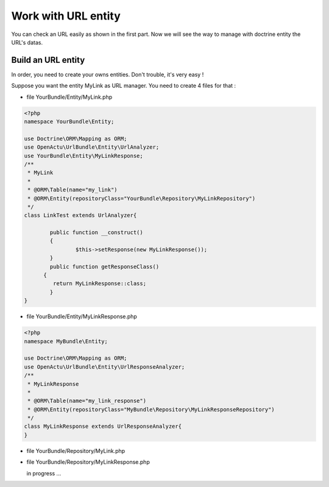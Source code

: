 Work with URL entity
====================

You can check an URL easily as shown in the first part. Now we will see the way to manage with doctrine entity the URL's datas.

-------------------
Build an URL entity
-------------------
In order, you need to create your owns entities. Don't trouble, it's very easy !

Suppose you want the entity MyLink as URL manager. You need to create 4 files for that :

* file YourBundle/Entity/MyLink.php

.. code-block:: php

  <?php
  namespace YourBundle\Entity;
    
  use Doctrine\ORM\Mapping as ORM;
  use OpenActu\UrlBundle\Entity\UrlAnalyzer;
  use YourBundle\Entity\MyLinkResponse;
  /**
   * MyLink
   *
   * @ORM\Table(name="my_link")
   * @ORM\Entity(repositoryClass="YourBundle\Repository\MyLinkRepository")
   */
  class LinkTest extends UrlAnalyzer{
	       
	  public function __construct()
	  {
		  $this->setResponse(new MyLinkResponse());
	  }
	  public function getResponseClass()
  	{
	   return MyLinkResponse::class;
	  }
  }

* file YourBundle/Entity/MyLinkResponse.php

.. code-block:: php

  <?php
  namespace MyBundle\Entity;
  
  use Doctrine\ORM\Mapping as ORM;
  use OpenActu\UrlBundle\Entity\UrlResponseAnalyzer;
  /**
   * MyLinkResponse
   *
   * @ORM\Table(name="my_link_response")
   * @ORM\Entity(repositoryClass="MyBundle\Repository\MyLinkResponseRepository")
   */
  class MyLinkResponse extends UrlResponseAnalyzer{
  }
  
* file YourBundle/Repository/MyLink.php
  
* file YourBundle/Repository/MyLinkResponse.php
  
  in progress ...
